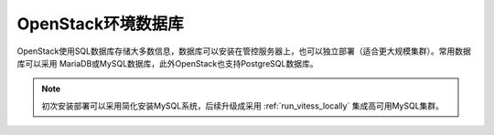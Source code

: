 .. _openstack_env_db:

============================
OpenStack环境数据库
============================

OpenStack使用SQL数据库存储大多数信息，数据库可以安装在管控服务器上，也可以独立部署（适合更大规模集群）。常用数据库可以采用 MariaDB或MySQL数据库，此外OpenStack也支持PostgreSQL数据库。

.. note::

   初次安装部署可以采用简化安装MySQL系统，后续升级成采用 :ref:`run_vitess_locally` 集成高可用MySQL集群。
